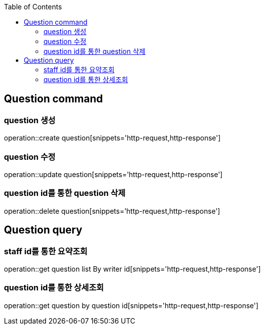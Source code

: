 :doctype: book
:icons: font
:source-highlighter: highlightjs
:toc: left
:toclevels: 4

== Question command
=== question 생성
operation::create question[snippets='http-request,http-response']

=== question 수정
operation::update question[snippets='http-request,http-response']

=== question id를 통한 question 삭제
operation::delete question[snippets='http-request,http-response']

== Question query
=== staff id를 통한 요약조회
operation::get question list By writer id[snippets='http-request,http-response']

=== question id를 통한 상세조회
operation::get question by question id[snippets='http-request,http-response']
